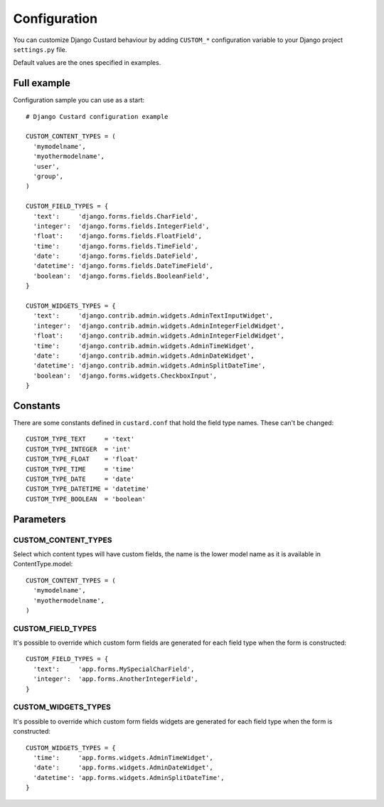 Configuration
=============

You can customize Django Custard behaviour by adding ``CUSTOM_*`` configuration variable to your Django project ``settings.py`` file.

Default values are the ones specified in examples.


Full example
------------

Configuration sample you can use as a start::

  # Django Custard configuration example

  CUSTOM_CONTENT_TYPES = (
    'mymodelname',
    'myothermodelname',
    'user',
    'group',
  )

  CUSTOM_FIELD_TYPES = {
    'text':     'django.forms.fields.CharField',
    'integer':  'django.forms.fields.IntegerField',
    'float':    'django.forms.fields.FloatField',
    'time':     'django.forms.fields.TimeField',
    'date':     'django.forms.fields.DateField',
    'datetime': 'django.forms.fields.DateTimeField',
    'boolean':  'django.forms.fields.BooleanField',
  }
    
  CUSTOM_WIDGETS_TYPES = {
    'text':     'django.contrib.admin.widgets.AdminTextInputWidget',
    'integer':  'django.contrib.admin.widgets.AdminIntegerFieldWidget',
    'float':    'django.contrib.admin.widgets.AdminIntegerFieldWidget',
    'time':     'django.contrib.admin.widgets.AdminTimeWidget',
    'date':     'django.contrib.admin.widgets.AdminDateWidget',
    'datetime': 'django.contrib.admin.widgets.AdminSplitDateTime',
    'boolean':  'django.forms.widgets.CheckboxInput',
  }


Constants
---------

There are some constants defined in ``custard.conf`` that hold the field type
names. These can't be changed::

  CUSTOM_TYPE_TEXT     = 'text'
  CUSTOM_TYPE_INTEGER  = 'int'
  CUSTOM_TYPE_FLOAT    = 'float'
  CUSTOM_TYPE_TIME     = 'time'
  CUSTOM_TYPE_DATE     = 'date'
  CUSTOM_TYPE_DATETIME = 'datetime'
  CUSTOM_TYPE_BOOLEAN  = 'boolean'


Parameters
----------

CUSTOM_CONTENT_TYPES
^^^^^^^^^^^^^^^^^^^^

Select which content types will have custom fields, the name is the lower model name as it is available in ContentType.model::

  CUSTOM_CONTENT_TYPES = (
    'mymodelname',
    'myothermodelname',
  )


CUSTOM_FIELD_TYPES
^^^^^^^^^^^^^^^^^^

It's possible to override which custom form fields are generated for each field type when the form is constructed::

  CUSTOM_FIELD_TYPES = {
    'text':     'app.forms.MySpecialCharField',
    'integer':  'app.forms.AnotherIntegerField',
  }


CUSTOM_WIDGETS_TYPES
^^^^^^^^^^^^^^^^^^^^

It's possible to override which custom form fields widgets are generated for each field type when the form is constructed::

  CUSTOM_WIDGETS_TYPES = {
    'time':     'app.forms.widgets.AdminTimeWidget',
    'date':     'app.forms.widgets.AdminDateWidget',
    'datetime': 'app.forms.widgets.AdminSplitDateTime',
  }


